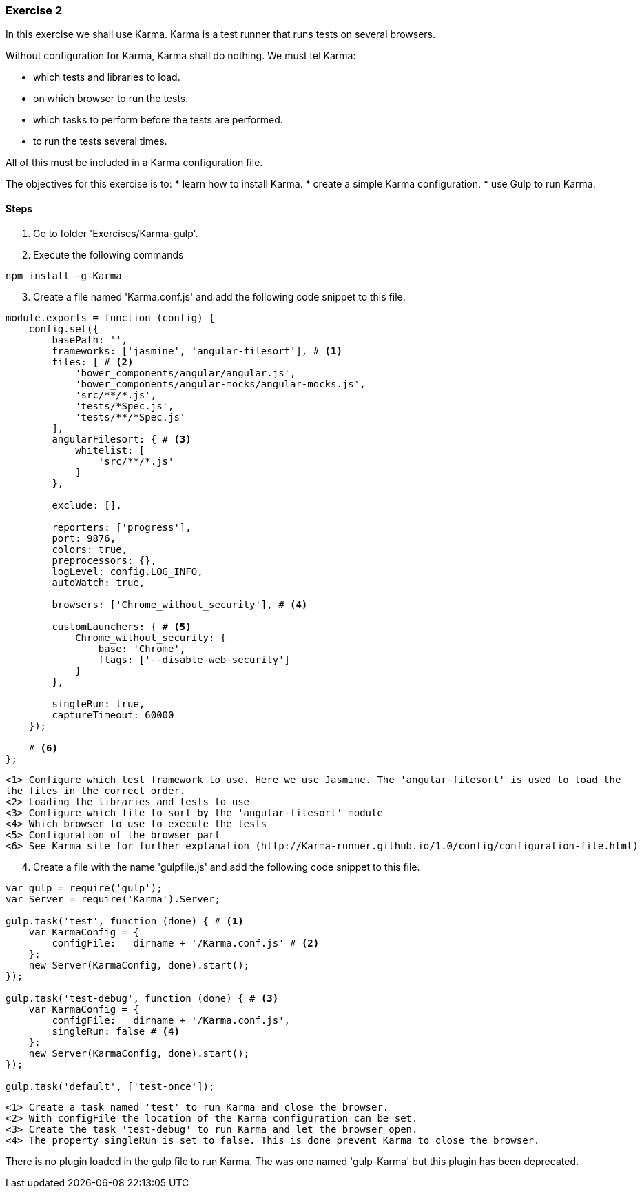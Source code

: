 === Exercise 2

In this exercise we shall use Karma. Karma is a test runner that runs tests on several browsers.

Without configuration for Karma, Karma shall do nothing. We must tel Karma:

* which tests and libraries to load.
* on which browser to run the tests.
* which tasks to perform before the tests are performed.
* to run the tests several times.

All of this must be included in a Karma configuration file. 

The objectives for this exercise is to:
* learn how to install Karma.
* create a simple Karma configuration.
* use Gulp to run Karma.

==== Steps

. Go to folder 'Exercises/Karma-gulp'.
. Execute the following commands

[source,shell]
----
npm install -g Karma
----

[start=3]
. Create  a file named 'Karma.conf.js' and add the following code snippet to this file.

[source, javascript]
----
module.exports = function (config) {
    config.set({
        basePath: '',
        frameworks: ['jasmine', 'angular-filesort'], # <1>
        files: [ # <2>
            'bower_components/angular/angular.js',
            'bower_components/angular-mocks/angular-mocks.js',
            'src/**/*.js',
            'tests/*Spec.js',
            'tests/**/*Spec.js'
        ],
        angularFilesort: { # <3>
            whitelist: [
                'src/**/*.js'
            ]
        },

        exclude: [],

        reporters: ['progress'],
        port: 9876,
        colors: true,
        preprocessors: {},
        logLevel: config.LOG_INFO,
        autoWatch: true,

        browsers: ['Chrome_without_security'], # <4>

        customLaunchers: { # <5>
            Chrome_without_security: {
                base: 'Chrome',
                flags: ['--disable-web-security']
            }
        },

        singleRun: true,
        captureTimeout: 60000
    });

    # <6>
};
----
----
<1> Configure which test framework to use. Here we use Jasmine. The 'angular-filesort' is used to load the 
the files in the correct order.  
<2> Loading the libraries and tests to use
<3> Configure which file to sort by the 'angular-filesort' module
<4> Which browser to use to execute the tests
<5> Configuration of the browser part
<6> See Karma site for further explanation (http://Karma-runner.github.io/1.0/config/configuration-file.html) 
----

[start=4]
. Create a file with the name 'gulpfile.js' and add the following code snippet to this file.

[source, javascript]
----
var gulp = require('gulp');
var Server = require('Karma').Server;

gulp.task('test', function (done) { # <1>
    var KarmaConfig = { 
        configFile: __dirname + '/Karma.conf.js' # <2>
    }; 
    new Server(KarmaConfig, done).start();
});

gulp.task('test-debug', function (done) { # <3>
    var KarmaConfig = {
        configFile: __dirname + '/Karma.conf.js',
        singleRun: false # <4>
    };
    new Server(KarmaConfig, done).start();
});

gulp.task('default', ['test-once']);
----
----
<1> Create a task named 'test' to run Karma and close the browser.
<2> With configFile the location of the Karma configuration can be set.
<3> Create the task 'test-debug' to run Karma and let the browser open.
<4> The property singleRun is set to false. This is done prevent Karma to close the browser. 
----

There is no plugin loaded in the gulp file to run Karma. The was one named 'gulp-Karma' but this plugin has
been deprecated. 